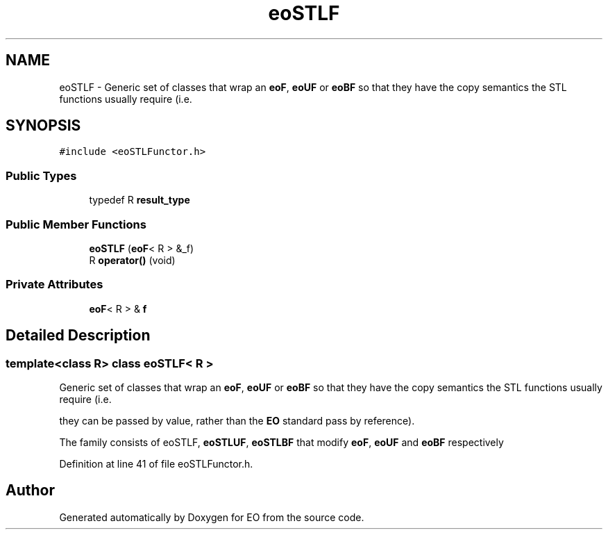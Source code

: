 .TH "eoSTLF" 3 "19 Oct 2006" "Version 0.9.4-cvs" "EO" \" -*- nroff -*-
.ad l
.nh
.SH NAME
eoSTLF \- Generic set of classes that wrap an \fBeoF\fP, \fBeoUF\fP or \fBeoBF\fP so that they have the copy semantics the STL functions usually require (i.e.  

.PP
.SH SYNOPSIS
.br
.PP
\fC#include <eoSTLFunctor.h>\fP
.PP
.SS "Public Types"

.in +1c
.ti -1c
.RI "typedef R \fBresult_type\fP"
.br
.in -1c
.SS "Public Member Functions"

.in +1c
.ti -1c
.RI "\fBeoSTLF\fP (\fBeoF\fP< R > &_f)"
.br
.ti -1c
.RI "R \fBoperator()\fP (void)"
.br
.in -1c
.SS "Private Attributes"

.in +1c
.ti -1c
.RI "\fBeoF\fP< R > & \fBf\fP"
.br
.in -1c
.SH "Detailed Description"
.PP 

.SS "template<class R> class eoSTLF< R >"
Generic set of classes that wrap an \fBeoF\fP, \fBeoUF\fP or \fBeoBF\fP so that they have the copy semantics the STL functions usually require (i.e. 

they can be passed by value, rather than the \fBEO\fP standard pass by reference).
.PP
The family consists of eoSTLF, \fBeoSTLUF\fP, \fBeoSTLBF\fP that modify \fBeoF\fP, \fBeoUF\fP and \fBeoBF\fP respectively 
.PP
Definition at line 41 of file eoSTLFunctor.h.

.SH "Author"
.PP 
Generated automatically by Doxygen for EO from the source code.
